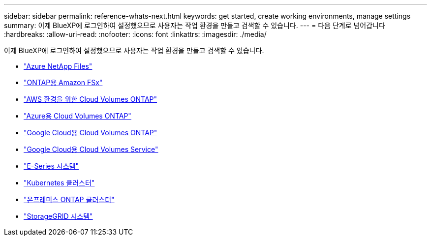 ---
sidebar: sidebar 
permalink: reference-whats-next.html 
keywords: get started, create working environments, manage settings 
summary: 이제 BlueXP에 로그인하여 설정했으므로 사용자는 작업 환경을 만들고 검색할 수 있습니다. 
---
= 다음 단계로 넘어갑니다
:hardbreaks:
:allow-uri-read: 
:nofooter: 
:icons: font
:linkattrs: 
:imagesdir: ./media/


[role="lead"]
이제 BlueXP에 로그인하여 설정했으므로 사용자는 작업 환경을 만들고 검색할 수 있습니다.

* https://docs.netapp.com/us-en/cloud-manager-azure-netapp-files/task-quick-start.html["Azure NetApp Files"^]
* https://docs.netapp.com/us-en/cloud-manager-fsx-ontap/start/task-getting-started-fsx.html["ONTAP용 Amazon FSx"^]
* https://docs.netapp.com/us-en/cloud-manager-cloud-volumes-ontap/task-getting-started-aws.html["AWS 환경을 위한 Cloud Volumes ONTAP"^]
* https://docs.netapp.com/us-en/cloud-manager-cloud-volumes-ontap/task-getting-started-azure.html["Azure용 Cloud Volumes ONTAP"^]
* https://docs.netapp.com/us-en/cloud-manager-cloud-volumes-ontap/task-getting-started-gcp.html["Google Cloud용 Cloud Volumes ONTAP"^]
* https://docs.netapp.com/us-en/cloud-manager-cloud-volumes-service-gcp/task-set-up-google-cloud.html["Google Cloud용 Cloud Volumes Service"^]
* https://docs.netapp.com/us-en/cloud-manager-e-series/task-discover-e-series.html["E-Series 시스템"^]
* https://docs.netapp.com/us-en/cloud-manager-kubernetes/task/task-k8s-quick-start.html["Kubernetes 클러스터"^]
* https://docs.netapp.com/us-en/cloud-manager-ontap-onprem/task-discovering-ontap.html["온프레미스 ONTAP 클러스터"^]
* https://docs.netapp.com/us-en/cloud-manager-storagegrid/task-discover-storagegrid.html["StorageGRID 시스템"^]

